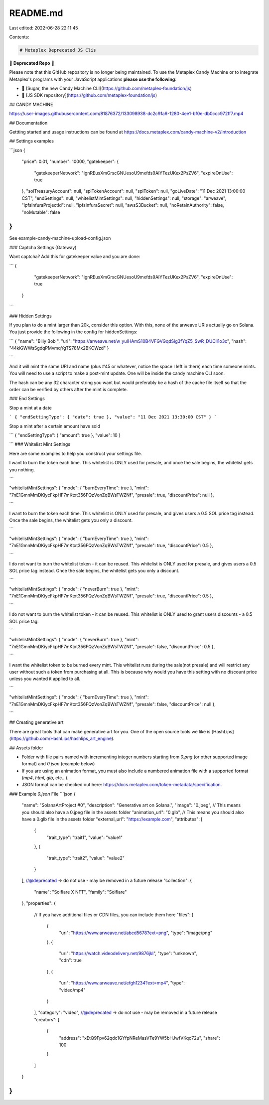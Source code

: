 README.md
=========

Last edited: 2022-06-28 22:11:45

Contents:

.. code-block:: md

    # Metaplex Deprecated JS Clis

🚨 **Deprecated Repo** 🚨

Please note that this GitHub repository is no longer being maintained. To use the Metaplex Candy Machine or to integrate Metaplex's programs with your JavaScript applications **please use the following**:

- 🍬 [Sugar, the new Candy Machine CLI](https://github.com/metaplex-foundation/js)
- 🐙 [JS SDK repository](https://github.com/metaplex-foundation/js)

## CANDY MACHINE

https://user-images.githubusercontent.com/81876372/133098938-dc2c91a6-1280-4ee1-bf0e-db0ccc972ff7.mp4

## Documentation

Gettting started and usage instructions can be found at https://docs.metaplex.com/candy-machine-v2/introduction

## Settings examples

```json
{
  "price": 0.01,
  "number": 10000,
  "gatekeeper": {
    "gatekeeperNetwork": "ignREusXmGrscGNUesoU9mxfds9AiYTezUKex2PsZV6",
    "expireOnUse": true
  },
  "solTreasuryAccount": null,
  "splTokenAccount": null,
  "splToken": null,
  "goLiveDate": "11 Dec 2021 13:00:00 CST",
  "endSettings": null,
  "whitelistMintSettings": null,
  "hiddenSettings": null,
  "storage": "arweave",
  "ipfsInfuraProjectId": null,
  "ipfsInfuraSecret": null,
  "awsS3Bucket": null,
  "noRetainAuthority": false,
  "noMutable": false
}
```

See example-candy-machine-upload-config.json

### Captcha Settings (Gateway)

Want captcha? Add this for gatekeeper value and you are done:

```
{
    "gatekeeperNetwork": "ignREusXmGrscGNUesoU9mxfds9AiYTezUKex2PsZV6",
    "expireOnUse": true
  }
```

### Hidden Settings

If you plan to do a mint larger than 20k, consider this option. With this, none of the arweave URIs actually go on Solana. You just provide the following in the config for hiddenSettings:

```
{
"name": "Billy Bob ",
"uri": "https://arweave.net/w_yuIHAmS10B4VFGVGqdSig3fYqZ5_SwR_DUCll1o3c",
"hash": "44kiGWWsSgdqPMvmqYgTS78Mx2BKCWzd"
}

```

And it will mint the same URI and name (plus #45 or whatever, notice the space I left in there)
each time someone mints. You will need to use a script to make a post-mint update. One
will be inside the candy machine CLI soon.

The hash can be any 32 character string you want but would preferably be a hash of the cache
file itself so that the order can be verified by others after the mint is complete.

### End Settings

Stop a mint at a date

```
{
"endSettingType": { "date": true },
"value": "11 Dec 2021 13:30:00 CST"
}
```

Stop a mint after a certain amount have sold

```
{
"endSettingType": { "amount": true },
"value": 10
}

```
### Whitelist Mint Settings

Here are some examples to help you construct your settings file.

I want to burn the token each time. This whitelist is ONLY used for presale,
and once the sale begins, the whitelist gets you nothing.

```

"whitelistMintSettings": {
"mode": { "burnEveryTime": true },
"mint": "7nE1GmnMmDKiycFkpHF7mKtxt356FQzVonZqBWsTWZNf",
"presale": true,
"discountPrice": null
},

```

I want to burn the token each time. This whitelist is ONLY used for presale, and gives users
a 0.5 SOL price tag instead. Once the sale begins, the whitelist gets you only a discount.

```

"whitelistMintSettings": {
"mode": { "burnEveryTime": true },
"mint": "7nE1GmnMmDKiycFkpHF7mKtxt356FQzVonZqBWsTWZNf",
"presale": true,
"discountPrice": 0.5
},

```

I do not want to burn the whitelist token - it can be reused. This whitelist is ONLY used for presale, and gives users
a 0.5 SOL price tag instead. Once the sale begins, the whitelist gets you only a discount.

```

"whitelistMintSettings": {
"mode": { "neverBurn": true },
"mint": "7nE1GmnMmDKiycFkpHF7mKtxt356FQzVonZqBWsTWZNf",
"presale": true,
"discountPrice": 0.5
},

```

I do not want to burn the whitelist token - it can be reused. This whitelist is ONLY used to grant users discounts - a 0.5 SOL price tag.

```

"whitelistMintSettings": {
"mode": { "neverBurn": true },
"mint": "7nE1GmnMmDKiycFkpHF7mKtxt356FQzVonZqBWsTWZNf",
"presale": false,
"discountPrice": 0.5
},

```

I want the whitelist token to be burned every mint. This whitelist runs during the sale(not presale) and will restrict any user without such a token from purchasing at all. This
is because why would you have this setting with no discount price unless you wanted it
applied to all.

```

"whitelistMintSettings": {
"mode": { "burnEveryTime": true },
"mint": "7nE1GmnMmDKiycFkpHF7mKtxt356FQzVonZqBWsTWZNf",
"presale": false,
"discountPrice": null
},

```

## Creating generative art

There are great tools that can make generative art for you. One of the open source tools we like is [HashLips](https://github.com/HashLips/hashlips_art_engine).


## Assets folder

- Folder with file pairs named with incrementing integer numbers starting from `0.png` (or other supported image format) and `0.json` (example below)
- If you are using an animation format, you must also include a numbered animation file with a supported format (`mp4`, `html`, `glb`, etc...).
- JSON format can be checked out here: https://docs.metaplex.com/token-metadata/specification.

### Example `0.json` File 
```json
{
  "name": "SolanaArtProject #0",
  "description": "Generative art on Solana.",
  "image": "0.jpeg", // This means you should also have a 0.jpeg file in the assets folder
  "animation_url": "0.glb", // This means you should also have a 0.glb file in the assets folder
  "external_url": "https://example.com",
  "attributes": [
    {
      "trait_type": "trait1",
      "value": "value1"
    },
    {
      "trait_type": "trait2",
      "value": "value2"
    }
  ],
  //@deprecated -> do not use - may be removed in a future release
  "collection": {
    "name": "Solflare X NFT",
    "family": "Solflare"
  },
  "properties": {
    // If you have additional files or CDN files, you can include them here
    "files": [
      {
        "uri": "https://www.arweave.net/abcd5678?ext=png",
        "type": "image/png"
      },
      {
        "uri": "https://watch.videodelivery.net/9876jkl",
        "type": "unknown",
        "cdn": true
      },
      {
        "uri": "https://www.arweave.net/efgh1234?ext=mp4",
        "type": "video/mp4"
      }
    ],
    "category": "video",
    //@deprecated -> do not use - may be removed in a future release
    "creators": [
      {
        "address": "xEtQ9Fpv62qdc1GYfpNReMasVTe9YW5bHJwfVKqo72u",
        "share": 100
      }
    ]
  }
}
```

